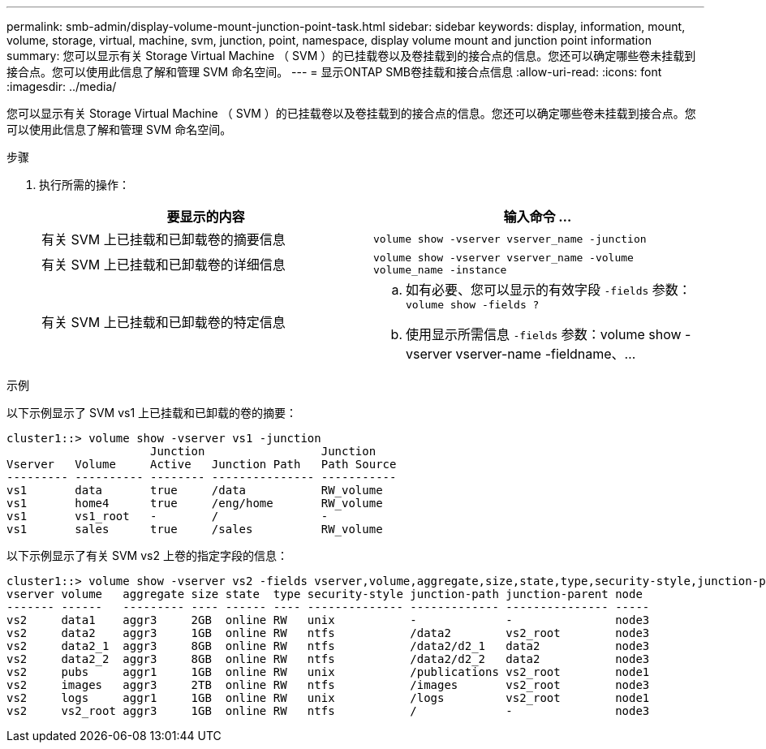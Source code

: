---
permalink: smb-admin/display-volume-mount-junction-point-task.html 
sidebar: sidebar 
keywords: display, information, mount, volume, storage, virtual, machine, svm, junction, point, namespace, display volume mount and junction point information 
summary: 您可以显示有关 Storage Virtual Machine （ SVM ）的已挂载卷以及卷挂载到的接合点的信息。您还可以确定哪些卷未挂载到接合点。您可以使用此信息了解和管理 SVM 命名空间。 
---
= 显示ONTAP SMB卷挂载和接合点信息
:allow-uri-read: 
:icons: font
:imagesdir: ../media/


[role="lead"]
您可以显示有关 Storage Virtual Machine （ SVM ）的已挂载卷以及卷挂载到的接合点的信息。您还可以确定哪些卷未挂载到接合点。您可以使用此信息了解和管理 SVM 命名空间。

.步骤
. 执行所需的操作：
+
|===
| 要显示的内容 | 输入命令 ... 


 a| 
有关 SVM 上已挂载和已卸载卷的摘要信息
 a| 
`volume show -vserver vserver_name -junction`



 a| 
有关 SVM 上已挂载和已卸载卷的详细信息
 a| 
`volume show -vserver vserver_name -volume volume_name -instance`



 a| 
有关 SVM 上已挂载和已卸载卷的特定信息
 a| 
.. 如有必要、您可以显示的有效字段 `-fields` 参数： `volume show -fields ?`
.. 使用显示所需信息 `-fields` 参数：volume show -vserver vserver-name -fieldname、...


|===


.示例
以下示例显示了 SVM vs1 上已挂载和已卸载的卷的摘要：

[listing]
----
cluster1::> volume show -vserver vs1 -junction
                     Junction                 Junction
Vserver   Volume     Active   Junction Path   Path Source
--------- ---------- -------- --------------- -----------
vs1       data       true     /data           RW_volume
vs1       home4      true     /eng/home       RW_volume
vs1       vs1_root   -        /               -
vs1       sales      true     /sales          RW_volume
----
以下示例显示了有关 SVM vs2 上卷的指定字段的信息：

[listing]
----
cluster1::> volume show -vserver vs2 -fields vserver,volume,aggregate,size,state,type,security-style,junction-path,junction-parent,node
vserver volume   aggregate size state  type security-style junction-path junction-parent node
------- ------   --------- ---- ------ ---- -------------- ------------- --------------- -----
vs2     data1    aggr3     2GB  online RW   unix           -             -               node3
vs2     data2    aggr3     1GB  online RW   ntfs           /data2        vs2_root        node3
vs2     data2_1  aggr3     8GB  online RW   ntfs           /data2/d2_1   data2           node3
vs2     data2_2  aggr3     8GB  online RW   ntfs           /data2/d2_2   data2           node3
vs2     pubs     aggr1     1GB  online RW   unix           /publications vs2_root        node1
vs2     images   aggr3     2TB  online RW   ntfs           /images       vs2_root        node3
vs2     logs     aggr1     1GB  online RW   unix           /logs         vs2_root        node1
vs2     vs2_root aggr3     1GB  online RW   ntfs           /             -               node3
----